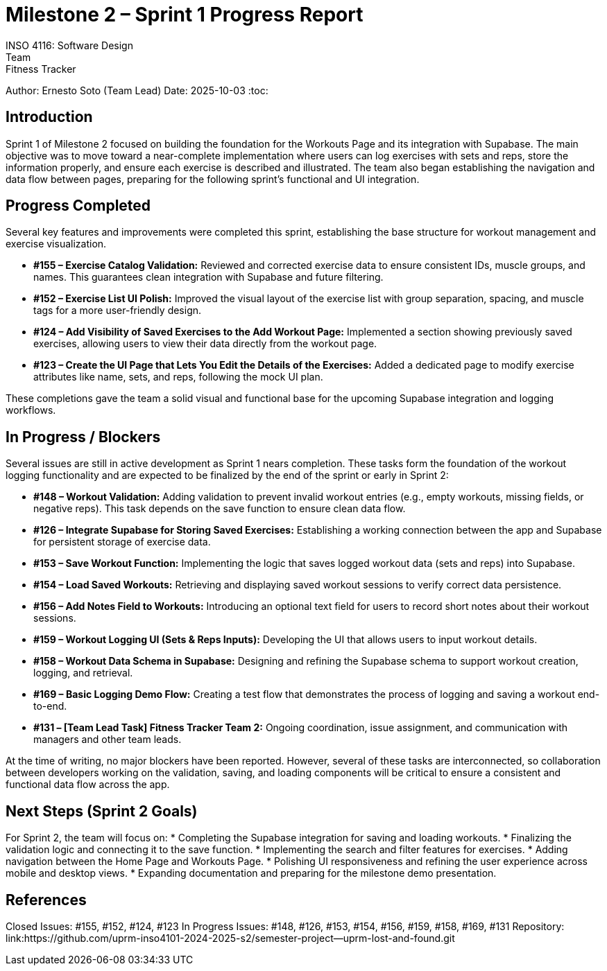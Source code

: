= Milestone 2 – Sprint 1 Progress Report
INSO 4116: Software Design
Team: Fitness Tracker
Author: Ernesto Soto (Team Lead)
Date: 2025-10-03
:toc:

== Introduction
Sprint 1 of Milestone 2 focused on building the foundation for the Workouts Page and its integration with Supabase. The main objective was to move toward a near-complete implementation where users can log exercises with sets and reps, store the information properly, and ensure each exercise is described and illustrated. The team also began establishing the navigation and data flow between pages, preparing for the following sprint’s functional and UI integration.

== Progress Completed
Several key features and improvements were completed this sprint, establishing the base structure for workout management and exercise visualization.

* **#155 – Exercise Catalog Validation:** Reviewed and corrected exercise data to ensure consistent IDs, muscle groups, and names. This guarantees clean integration with Supabase and future filtering.
* **#152 – Exercise List UI Polish:** Improved the visual layout of the exercise list with group separation, spacing, and muscle tags for a more user-friendly design.
* **#124 – Add Visibility of Saved Exercises to the Add Workout Page:** Implemented a section showing previously saved exercises, allowing users to view their data directly from the workout page.
* **#123 – Create the UI Page that Lets You Edit the Details of the Exercises:** Added a dedicated page to modify exercise attributes like name, sets, and reps, following the mock UI plan.

These completions gave the team a solid visual and functional base for the upcoming Supabase integration and logging workflows.

== In Progress / Blockers
Several issues are still in active development as Sprint 1 nears completion. These tasks form the foundation of the workout logging functionality and are expected to be finalized by the end of the sprint or early in Sprint 2:

* **#148 – Workout Validation:** Adding validation to prevent invalid workout entries (e.g., empty workouts, missing fields, or negative reps). This task depends on the save function to ensure clean data flow.
* **#126 – Integrate Supabase for Storing Saved Exercises:** Establishing a working connection between the app and Supabase for persistent storage of exercise data.
* **#153 – Save Workout Function:** Implementing the logic that saves logged workout data (sets and reps) into Supabase.
* **#154 – Load Saved Workouts:** Retrieving and displaying saved workout sessions to verify correct data persistence.
* **#156 – Add Notes Field to Workouts:** Introducing an optional text field for users to record short notes about their workout sessions.
* **#159 – Workout Logging UI (Sets & Reps Inputs):** Developing the UI that allows users to input workout details.
* **#158 – Workout Data Schema in Supabase:** Designing and refining the Supabase schema to support workout creation, logging, and retrieval.
* **#169 – Basic Logging Demo Flow:** Creating a test flow that demonstrates the process of logging and saving a workout end-to-end.
* **#131 – [Team Lead Task] Fitness Tracker Team 2:** Ongoing coordination, issue assignment, and communication with managers and other team leads.

At the time of writing, no major blockers have been reported. However, several of these tasks are interconnected, so collaboration between developers working on the validation, saving, and loading components will be critical to ensure a consistent and functional data flow across the app.

== Next Steps (Sprint 2 Goals)
For Sprint 2, the team will focus on:
* Completing the Supabase integration for saving and loading workouts.
* Finalizing the validation logic and connecting it to the save function.
* Implementing the search and filter features for exercises.
* Adding navigation between the Home Page and Workouts Page.
* Polishing UI responsiveness and refining the user experience across mobile and desktop views.
* Expanding documentation and preparing for the milestone demo presentation.

== References
Closed Issues: #155, #152, #124, #123
In Progress Issues: #148, #126, #153, #154, #156, #159, #158, #169, #131
Repository: link:https://github.com/uprm-inso4101-2024-2025-s2/semester-project--uprm-lost-and-found.git
